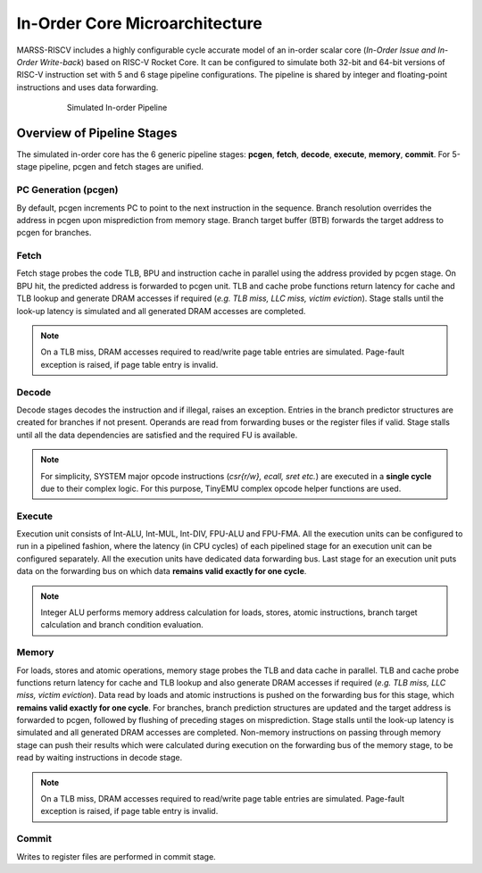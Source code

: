 ===============================
In-Order Core Microarchitecture
===============================

MARSS-RISCV includes a highly configurable cycle accurate model of an in-order scalar core (*In-Order Issue and In-Order Write-back*) based on RISC-V Rocket Core. It can be configured to simulate both 32-bit and 64-bit versions of RISC-V instruction set with 5 and 6 stage pipeline configurations. The pipeline is shared by integer and floating-point instructions and uses data forwarding. 

.. figure:: ../figures/pipeline.*
   :figwidth: 620 px
   :align: center

   Simulated In-order Pipeline

Overview of Pipeline Stages
===========================

The simulated in-order core has the 6 generic pipeline stages: **pcgen**, **fetch**, **decode**, **execute**, **memory**, **commit**. For 5-stage pipeline, pcgen and fetch stages are unified.

PC Generation (pcgen)
----------------------
By default, pcgen increments PC to point to the next instruction in the sequence. Branch resolution overrides the address in pcgen upon misprediction from memory stage. Branch target buffer (BTB) forwards the target address to pcgen for branches.

Fetch
--------------------------
Fetch stage probes the code TLB, BPU and instruction cache in parallel using the
address provided by pcgen stage. On BPU hit, the predicted address is forwarded to pcgen unit. TLB and cache probe functions return latency for cache and TLB lookup and generate DRAM accesses if required (*e.g. TLB miss, LLC miss, victim
eviction*). Stage stalls until the look-up latency is simulated and all generated DRAM
accesses are completed. 

.. note::
   On a TLB miss, DRAM accesses required to read/write page table entries are simulated. Page-fault exception is raised, if page table entry is invalid.

Decode
---------------------------
Decode stages decodes the instruction and if illegal, raises an exception.
Entries in the branch predictor structures are created for branches if not
present. Operands are read from forwarding buses or the register files if
valid. Stage stalls until all the data dependencies are satisfied and the
required FU is available.

.. note::
   For simplicity, SYSTEM major opcode instructions (*csr{r/w}, ecall, sret etc.*) are executed in a **single cycle** due to their complex logic. For this purpose, TinyEMU complex opcode helper functions are used.

Execute
-----------------------------
Execution unit consists of Int-ALU, Int-MUL, Int-DIV, FPU-ALU and FPU-FMA. All the execution units can be configured to run in a pipelined fashion, where the latency (in CPU cycles) of each pipelined stage for an execution unit can be configured separately. All the execution units have dedicated data forwarding bus. Last stage for an execution unit puts data on the forwarding bus on which data **remains valid exactly for one cycle**.

.. note::
   Integer ALU performs memory address calculation for loads, stores, atomic instructions, branch target calculation and branch condition evaluation.

Memory
---------------------
For loads, stores and atomic operations, memory stage probes the TLB and data cache in parallel. TLB and cache probe functions return latency for cache and TLB lookup
and also generate DRAM accesses if required (*e.g. TLB miss, LLC miss, victim
eviction*). Data read by loads and atomic instructions is pushed on the forwarding bus for this stage, which **remains valid exactly for one cycle**.
For branches, branch prediction structures are updated and the target address is forwarded to pcgen, followed by flushing of preceding stages on misprediction.
Stage stalls until the look-up latency is simulated and all generated DRAM
accesses are completed. Non-memory instructions on passing through memory stage can push their results which were calculated during execution on the forwarding bus of the memory stage, to be read by waiting instructions in decode stage.

.. note::
   On a TLB miss, DRAM accesses required to read/write page table entries are simulated. Page-fault exception is raised, if page table entry is invalid.

Commit
---------------------------
Writes to register files are performed in commit stage.